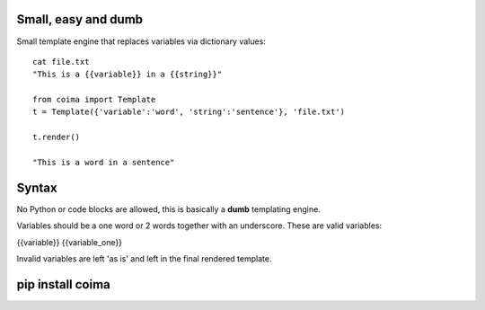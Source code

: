 Small, easy and dumb
--------------------

Small template engine that replaces variables via dictionary values::

    cat file.txt
    "This is a {{variable}} in a {{string}}"

    from coima import Template
    t = Template({'variable':'word', 'string':'sentence'}, 'file.txt')

    t.render()

    "This is a word in a sentence"



Syntax
-------
No Python or code blocks are allowed, this is basically a **dumb** templating 
engine.

Variables should be a one word or 2 words together with an underscore. These are
valid variables:

{{variable}}
{{variable_one}}

Invalid variables are left 'as is' and left in the final rendered template.

pip install coima
-----------------


